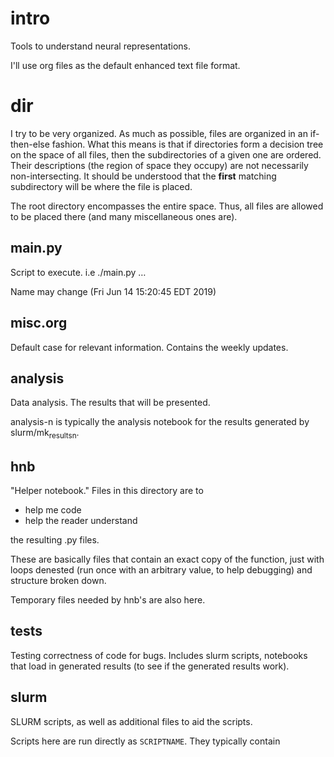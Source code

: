 * intro
Tools to understand neural representations. 

I'll use org files as the default enhanced text file format. 

* dir
I try to be very organized. As much as possible, files are organized in
an if-then-else fashion. What this means is that if directories form a
decision tree on the space of all files, then the subdirectories of a
given one are ordered. Their descriptions (the region of space they
occupy) are not necessarily non-intersecting. It should be understood
that the *first* matching subdirectory will be where the file is placed.

The root directory encompasses the entire space. Thus, all files are
allowed to be placed there (and many miscellaneous ones are). 

** main.py
Script to execute. i.e ./main.py ...

Name may change (Fri Jun 14 15:20:45 EDT 2019)
** misc.org
Default case for relevant information. Contains the weekly updates.
** analysis
Data analysis. The results that will be presented. 

analysis-n is typically the analysis notebook for the results
generated by slurm/mk_resultsn.
** hnb
"Helper notebook." Files in this directory are to
- help me code
- help the reader understand
the resulting .py files.

These are basically files that contain an exact copy of the function,
just with loops denested (run once with an arbitrary value, to help
debugging) and structure broken down.

Temporary files needed by hnb's are also here. 
** tests
Testing correctness of code for bugs. Includes slurm scripts, notebooks
that load in generated results (to see if the generated results work). 
** slurm
SLURM scripts, as well as additional files to aid the scripts. 

Scripts here are run directly as ~SCRIPTNAME~. They typically contain 
